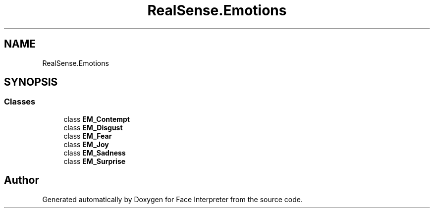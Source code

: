 .TH "RealSense.Emotions" 3 "Fri Jul 21 2017" "Face Interpreter" \" -*- nroff -*-
.ad l
.nh
.SH NAME
RealSense.Emotions
.SH SYNOPSIS
.br
.PP
.SS "Classes"

.in +1c
.ti -1c
.RI "class \fBEM_Contempt\fP"
.br
.ti -1c
.RI "class \fBEM_Disgust\fP"
.br
.ti -1c
.RI "class \fBEM_Fear\fP"
.br
.ti -1c
.RI "class \fBEM_Joy\fP"
.br
.ti -1c
.RI "class \fBEM_Sadness\fP"
.br
.ti -1c
.RI "class \fBEM_Surprise\fP"
.br
.in -1c
.SH "Author"
.PP 
Generated automatically by Doxygen for Face Interpreter from the source code\&.
